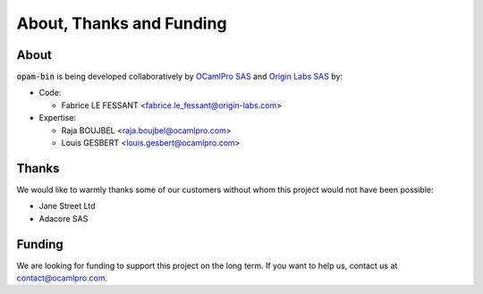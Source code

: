 
About, Thanks and Funding
=========================

About
-----

:code:`opam-bin` is being developed collaboratively by
`OCamlPro SAS <https://www.ocamlpro.com>`__ and
`Origin Labs SAS <https://www.origin-labs.com>`__ by:

* Code:

  * Fabrice LE FESSANT <fabrice.le_fessant@origin-labs.com>

* Expertise:

  * Raja BOUJBEL <raja.boujbel@ocamlpro.com>
  * Louis GESBERT <louis.gesbert@ocamlpro.com>

Thanks
------

We would like to warmly thanks some of our customers without whom this
project would not have been possible:

* Jane Street Ltd
* Adacore SAS

Funding
-------

We are looking for funding to support this project on the long
term. If you want to help us, contact us at `contact@ocamlpro.com
<contact@ocamlpro.com>`__.


